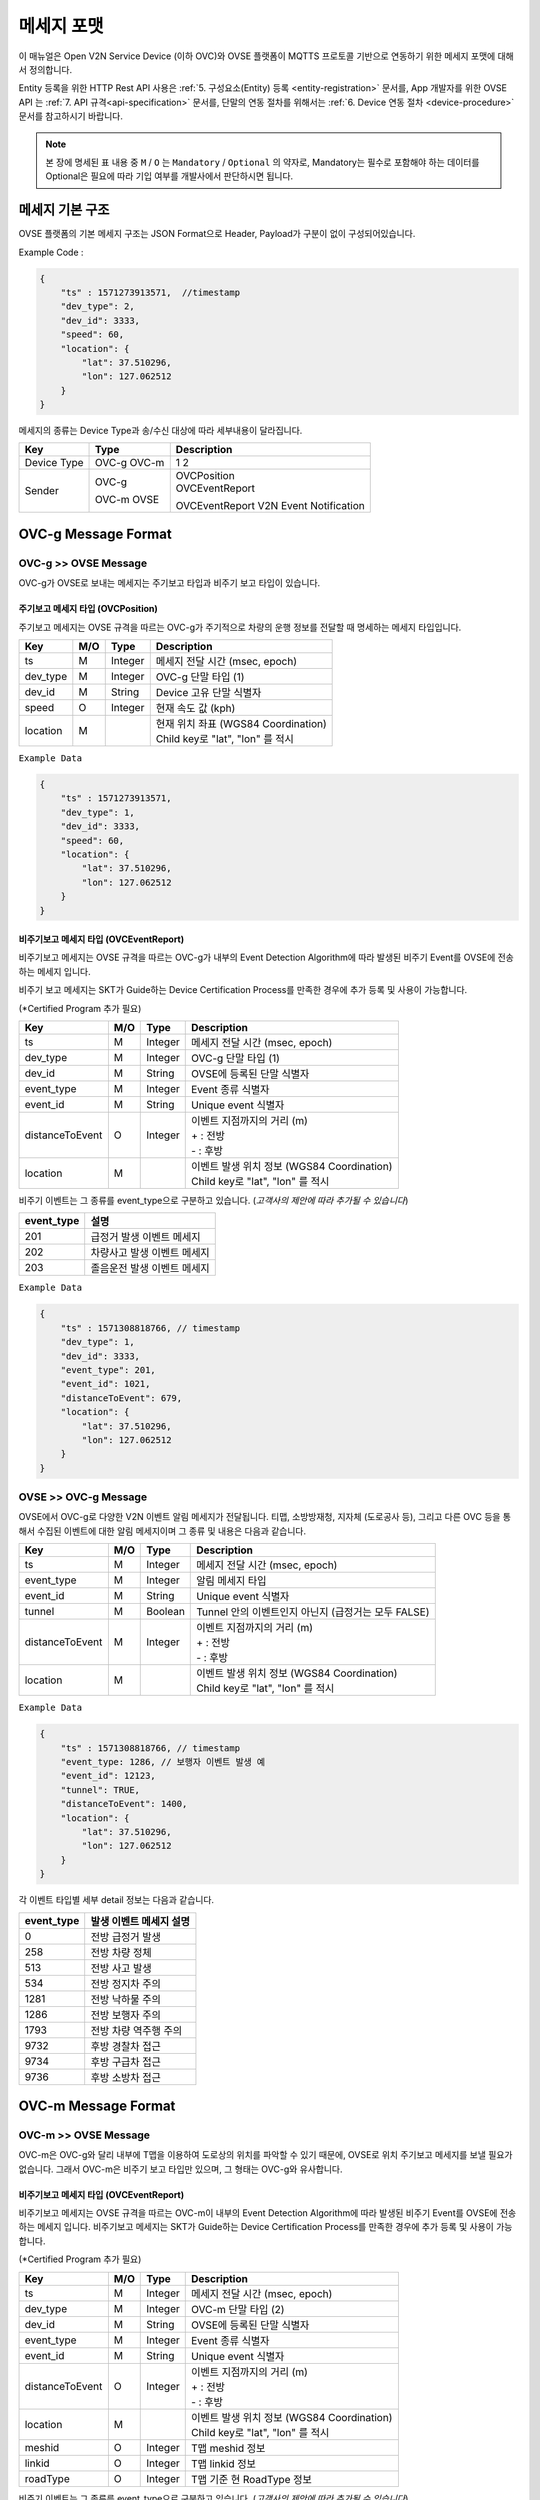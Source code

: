 .. |br| raw:: html

.. _message-format:

메세지 포맷
==============================

.. rst-class:: text-align-justify

이 매뉴얼은 Open V2N Service Device (이하 OVC)와 OVSE 플랫폼이 MQTTS 프로토콜 기반으로 연동하기 위한 메세지 포맷에 대해서 정의합니다.

Entity 등록을 위한 HTTP Rest API 사용은 :ref:`5. 구성요소(Entity) 등록 <entity-registration>` 문서를, App 개발자를 위한 OVSE API 는 :ref:`7. API 규격<api-specification>` 문서를, 단말의 연동 절차를 위해서는 :ref:`6. Device 연동 절차 <device-procedure>` 문서를 참고하시기 바랍니다.


.. note::

   본 장에 명세된 표 내용 중 ``M`` / ``O`` 는 ``Mandatory`` / ``Optional`` 의 약자로, Mandatory는 필수로 포함해야 하는 데이터를 Optional은 필요에 따라 기입 여부를 개발사에서 판단하시면 됩니다.



메세지 기본 구조
-----------------------------

OVSE 플랫폼의 기본 메세지 구조는 JSON Format으로 Header, Payload가 구분이 없이 구성되어있습니다. 

.. role:: underline
        :class: underline

:underline:`Example Code` :

.. code-block:: json

    {
        "ts" : 1571273913571,  //timestamp 
        "dev_type": 2,
        "dev_id": 3333,
        "speed": 60,
        "location": {
            "lat": 37.510296,
            "lon": 127.062512
        }
    }


메세지의 종류는 Device Type과 송/수신 대상에 따라 세부내용이 달라집니다.

=============  ========  =============================================
Key            Type      Description
=============  ========  =============================================
Device Type    OVC-g     1
               OVC-m     2
Sender         OVC-g     | OVCPosition
                         | OVCEventReport
               OVC-m     OVCEventReport
               OVSE      V2N Event Notification 
=============  ========  =============================================


.. _message-format-ovcg:

OVC-g Message Format
-----------------------------

OVC-g >> OVSE Message
'''''''''''''''''''''''''

OVC-g가 OVSE로 보내는 메세지는 주기보고 타입과 비주기 보고 타입이 있습니다.


.. _message-format-ovcg-ovcposition:

주기보고 메세지 타입 (OVCPosition)
``````````````````````````````````
주기보고 메세지는 OVSE 규격을 따르는 OVC-g가 주기적으로 차량의 운행 정보를 전달할 때 명세하는 메세지 타입입니다. 

=============  ====  ========  =============================================
Key            M/O   Type      Description
=============  ====  ========  =============================================
ts             M     Integer   메세지 전달 시간 (msec, epoch)
dev_type       M     Integer   OVC-g 단말 타입 (1)
dev_id         M     String    Device 고유 단말 식별자
speed          O     Integer   현재 속도 값 (kph)
location       M               | 현재 위치 좌표 (WGS84 Coordination)
                               | Child key로 "lat", "lon" 를 적시
=============  ====  ========  =============================================


``Example Data``

.. code-block:: json

    {
        "ts" : 1571273913571,
        "dev_type": 1,
        "dev_id": 3333,
        "speed": 60,
        "location": {
            "lat": 37.510296,
            "lon": 127.062512
        }
    }

.. _message-format-ovcg-ovceventreport:

비주기보고 메세지 타입 (OVCEventReport)
``````````````````````````````````````````
비주기보고 메세지는 OVSE 규격을 따르는 OVC-g가 내부의 Event Detection Algorithm에 따라 발생된 비주기 Event를 OVSE에 전송하는 메세지 입니다.

비주기 보고 메세지는 SKT가 Guide하는 Device Certification Process를 만족한 경우에 추가 등록 및 사용이 가능합니다.

(*Certified Program 추가 필요)

================  ====  ========  =============================================
Key               M/O   Type      Description
================  ====  ========  =============================================
ts                M     Integer   메세지 전달 시간 (msec, epoch)
dev_type          M     Integer   OVC-g 단말 타입 (1)
dev_id            M     String    OVSE에 등록된 단말 식별자
event_type        M     Integer   Event 종류 식별자
event_id          M     String    Unique event 식별자
distanceToEvent   O     Integer   | 이벤트 지점까지의 거리 (m)
                                  | + : 전방
                                  | - : 후방
location          M               | 이벤트 발생 위치 정보 (WGS84 Coordination)
                                  | Child key로 "lat", "lon" 를 적시
================  ====  ========  =============================================

비주기 이벤트는 그 종류를 event_type으로 구분하고 있습니다. (*고객사의 제안에 따라 추가될 수 있습니다*)

============  ==================================
event_type    설명
============  ==================================
201           급정거 발생 이벤트 메세지       
202           차량사고 발생 이벤트 메세지
203           졸음운전 발생 이벤트 메세지
============  ==================================


``Example Data``

.. code-block:: json

    {
        "ts" : 1571308818766, // timestamp
        "dev_type": 1,
        "dev_id": 3333,
        "event_type": 201, 
        "event_id": 1021,
        "distanceToEvent": 679,
        "location": {
            "lat": 37.510296,
            "lon": 127.062512
        }
    }


.. _message-format-ovcg-ovsev2nevent:

OVSE >> OVC-g Message
'''''''''''''''''''''''''
OVSE에서 OVC-g로 다양한 V2N 이벤트 알림 메세지가 전달됩니다. 
티맵, 소방방재청, 지자체 (도로공사 등), 그리고 다른 OVC 등을 통해서 수집된 이벤트에 대한 알림 메세지이며 그 종류 및 내용은 다음과 같습니다.

================  ====  ========  =============================================
Key               M/O   Type      Description
================  ====  ========  =============================================
ts                M     Integer   메세지 전달 시간 (msec, epoch)
event_type        M     Integer   알림 메세지 타입
event_id          M     String    Unique event 식별자
tunnel            M     Boolean   Tunnel 안의 이벤트인지 아닌지 (급정거는 모두 FALSE)
distanceToEvent   M     Integer   | 이벤트 지점까지의 거리 (m)
                                  | + : 전방
                                  | - : 후방
location          M               | 이벤트 발생 위치 정보 (WGS84 Coordination)
                                  | Child key로 "lat", "lon" 를 적시
================  ====  ========  =============================================


``Example Data``

.. code-block:: json

    {
        "ts" : 1571308818766, // timestamp
        "event_type: 1286, // 보행자 이벤트 발생 예
        "event_id": 12123, 
        "tunnel": TRUE, 
        "distanceToEvent": 1400,
        "location": {
            "lat": 37.510296,
            "lon": 127.062512
        }
    }


각 이벤트 타입별 세부 detail 정보는 다음과 같습니다.

============  ==================================
event_type    발생 이벤트 메세지 설명
============  ==================================
0             전방 급정거 발생      
258           전방 차량 정체 
513           전방 사고 발생
534           전방 정지차 주의
1281          전방 낙하물 주의
1286          전방 보행자 주의
1793          전방 차량 역주행 주의
9732          후방 경찰차 접근
9734          후방 구급차 접근
9736          후방 소방차 접근
============  ==================================


OVC-m Message Format
-----------------------------

OVC-m >> OVSE Message
'''''''''''''''''''''''''
OVC-m은 OVC-g와 달리 내부에 T맵을 이용하여 도로상의 위치를 파악할 수 있기 때문에, OVSE로 위치 주기보고 메세지를 보낼 필요가 없습니다.
그래서 OVC-m은 비주기 보고 타입만 있으며, 그 형태는 OVC-g와 유사합니다. 

.. _message-format-ovcm-ovceventreport:

비주기보고 메세지 타입 (OVCEventReport)
``````````````````````````````````````````
비주기보고 메세지는 OVSE 규격을 따르는 OVC-m이 내부의 Event Detection Algorithm에 따라 발생된 비주기 Event를 OVSE에 전송하는 메세지 입니다.
비주기보고 메세지는 SKT가 Guide하는 Device Certification Process를 만족한 경우에 추가 등록 및 사용이 가능합니다.

(*Certified Program 추가 필요)

================  ====  ========  =============================================
Key               M/O   Type      Description
================  ====  ========  =============================================
ts                M     Integer   메세지 전달 시간 (msec, epoch)
dev_type          M     Integer   OVC-m 단말 타입 (2)
dev_id            M     String    OVSE에 등록된 단말 식별자
event_type        M     Integer   Event 종류 식별자
event_id          M     String    Unique event 식별자
distanceToEvent   O     Integer   | 이벤트 지점까지의 거리 (m)
                                  | + : 전방
                                  | - : 후방
location          M               | 이벤트 발생 위치 정보 (WGS84 Coordination)
                                  | Child key로 "lat", "lon" 를 적시
meshid            O     Integer   T맵 meshid 정보
linkid            O     Integer   T맵 linkid 정보
roadType          O     Integer   T맵 기준 현 RoadType 정보    
================  ====  ========  =============================================

비주기 이벤트는 그 종류를 event_type으로 구분하고 있습니다. (*고객사의 제안에 따라 추가될 수 있습니다*)

============  ==================================
event_type    설명
============  ==================================
201           급정거 발생 이벤트 메세지       
202           차량사고 발생 이벤트 메세지
203           졸음운전 발생 이벤트 메세지
============  ==================================


``Example Data``

.. code-block:: json

    {
        "ts" : 1571308818766, // timestamp
        "dev_type": 2,
        "dev_id": 3343,
        "event_type": 201, 
        "event_id": 1021,
        "distanceToEvent": 679,
        "location": {
            "lat": 37.510296,
            "lon": 127.062512
        },
        "meshid": 57150000,
        "linkid": 4333,
        "roadType": 1
    }


OVSE >> OVC-m Message
'''''''''''''''''''''''''

OVSE에서 OVC-m으로 전달되는 V2N 이벤트 메세지는 OVC-g의 것과 유사하며, 전달되는 Interface에서 차이가 있습니다. 

================  ====  ========  =============================================
Key               M/O   Type      Description
================  ====  ========  =============================================
ts                M     Integer   메세지 전달 시간 (msec, epoch)
event_type        M     Integer   알림 메세지 타입
event_id          M     String    Unique event 식별자
tunnel            M     Boolean   Tunnel 안의 이벤트인지 아닌지 (급정거는 모두 FALSE)
distanceToEvent   M     Integer   | 이벤트 지점까지의 거리 (m)
                                  | + : 전방
                                  | - : 후방
location          M               | 이벤트 발생 위치 정보 (WGS84 Coordination)
                                  | Child key로 "lat", "lon" 를 적시
================  ====  ========  =============================================


``Example Data``

.. code-block:: json

    {
        "ts" : 1571308818766, // timestamp
        "event_type: 1286, // 보행자 이벤트 발생 예
        "event_id": 12123, 
        "tunnel": TRUE, 
        "distanceToEvent": 1400,
        "location": {
            "lat": 37.510296,
            "lon": 127.062512
        }
    }


각 이벤트 타입별 세부 detail 정보는 다음과 같습니다.

============  ==================================
event_type    발생 이벤트 메세지 설명
============  ==================================
0             전방 급정거 발생      
258           전방 차량 정체 
513           전방 사고 발생
534           전방 정지차 주의
1281          전방 낙하물 주의
1286          전방 보행자 주의
1793          전방 차량 역주행 주의
9732          후방 경찰차 접근
9734          후방 구급차 접근
9736          후방 소방차 접근
============  ==================================
